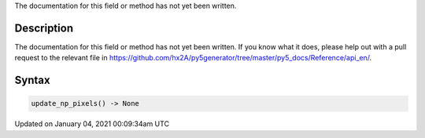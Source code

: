 .. title: update_np_pixels()
.. slug: update_np_pixels
.. date: 2021-01-04 00:09:34 UTC+00:00
.. tags:
.. category:
.. link:
.. description: py5 update_np_pixels() documentation
.. type: text

The documentation for this field or method has not yet been written.

Description
===========

The documentation for this field or method has not yet been written. If you know what it does, please help out with a pull request to the relevant file in https://github.com/hx2A/py5generator/tree/master/py5_docs/Reference/api_en/.

Syntax
======

.. code:: python

    update_np_pixels() -> None

Updated on January 04, 2021 00:09:34am UTC

